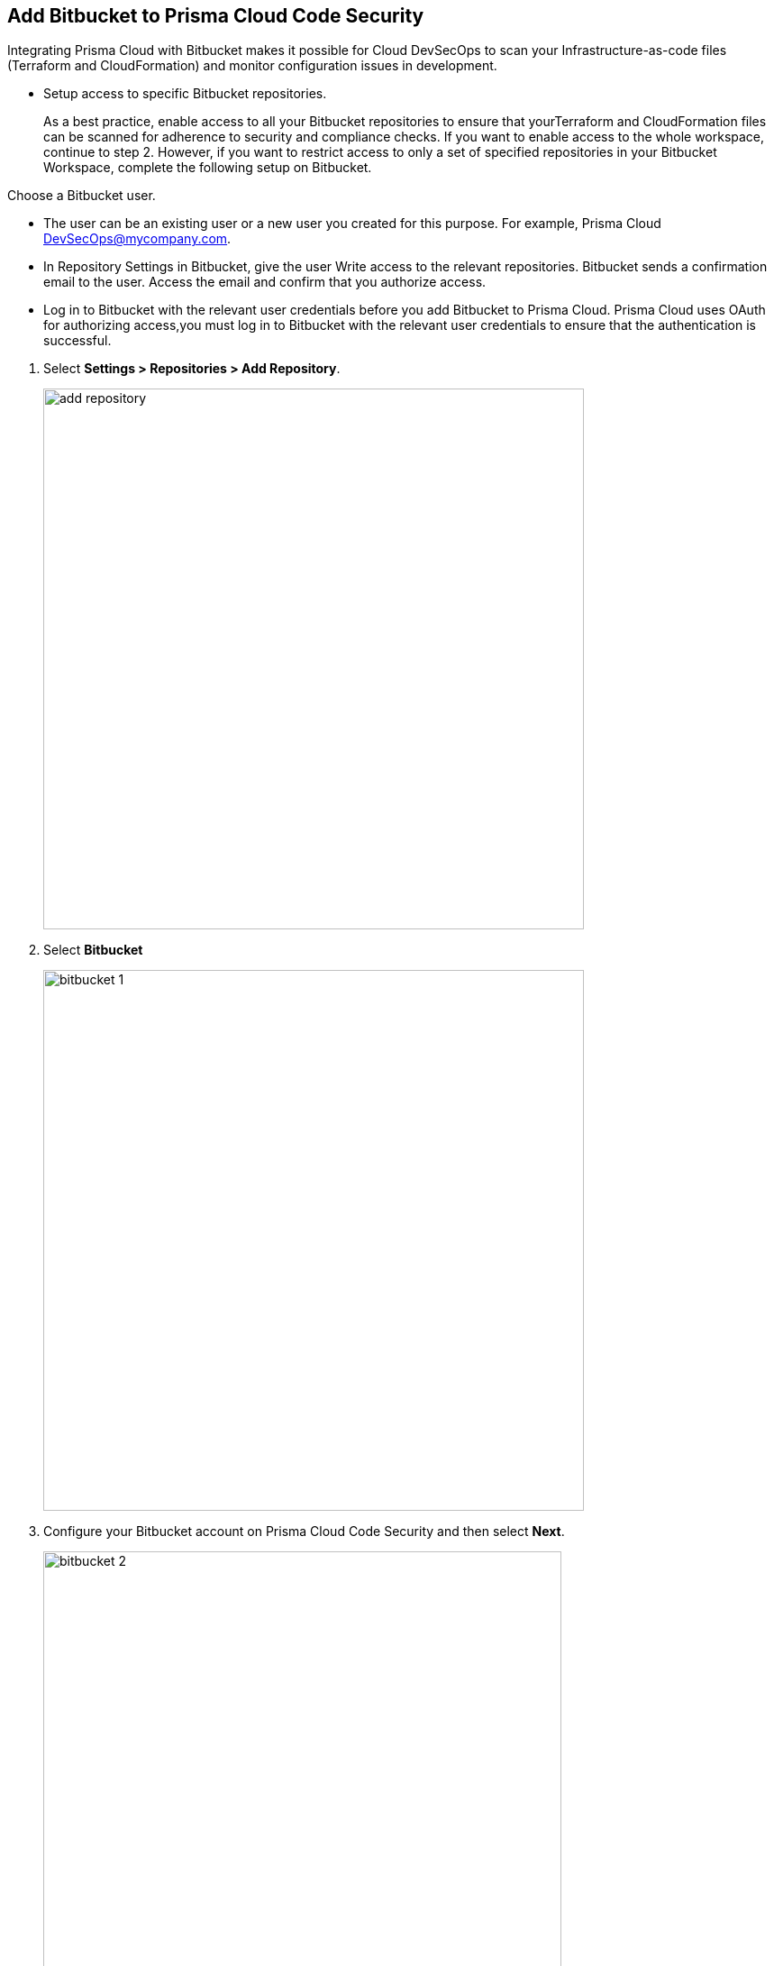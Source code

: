 :topic_type: task

[.task]
== Add Bitbucket to Prisma Cloud Code Security

Integrating Prisma Cloud with Bitbucket makes it possible for Cloud DevSecOps to scan your Infrastructure-as-code files (Terraform and CloudFormation) and monitor configuration issues in development.

* Setup access to specific Bitbucket repositories.
+
As a best practice, enable access to all your Bitbucket repositories to ensure that yourTerraform and CloudFormation files can be scanned for adherence to security and compliance checks. If you want to enable access to the whole workspace, continue to step 2.
However, if you want to restrict access to only a set of specified repositories in your Bitbucket Workspace, complete the following setup on Bitbucket.

Choose a Bitbucket user.

    * The user can be an existing user or a new user you created for this purpose. For example, Prisma Cloud DevSecOps@mycompany.com.
    * In Repository Settings in Bitbucket, give the user Write access to the relevant repositories. Bitbucket sends a confirmation email to the user. Access the email and confirm that you authorize access.
    * Log in to Bitbucket with the relevant user credentials before you add Bitbucket to Prisma Cloud. Prisma Cloud uses OAuth for authorizing access,you must log in to Bitbucket with the relevant user credentials to ensure that the authentication is successful.

[.procedure]

. Select *Settings > Repositories > Add Repository*.
+
image::add-repository.png[width=600]

. Select *Bitbucket*
+
image::bitbucket-1.png[width=600]

. Configure your Bitbucket account on Prisma Cloud Code Security and then select *Next*.
+
image::bitbucket-2.png[width=575]

. Review the permissions and authorize Prisma Cloud to access your Bitbucket organization.

. Select the repositories and then select *Next*.
+
image::bitbucket-3.png[width=575]

. *New account successfully configured* message appears after you have successfully set up the configurations and then select *Done* to complete adding GitHub to Prisma Cloud Code Security.
+
image::bitbucket-4.png[width=575]
+
NOTE: Prisma Cloud Code Security supports Code Insights. After enabling the integration , you can view a full assessment report for every new pull request that contains Infrastructure-as-Code.
+
Your configured Bitbucket repositories will appear on the *Repositories* page. On your next Bitbucket scan, the scan results will include the new configured repositories. Access *Code Security* to view the scanned results.
